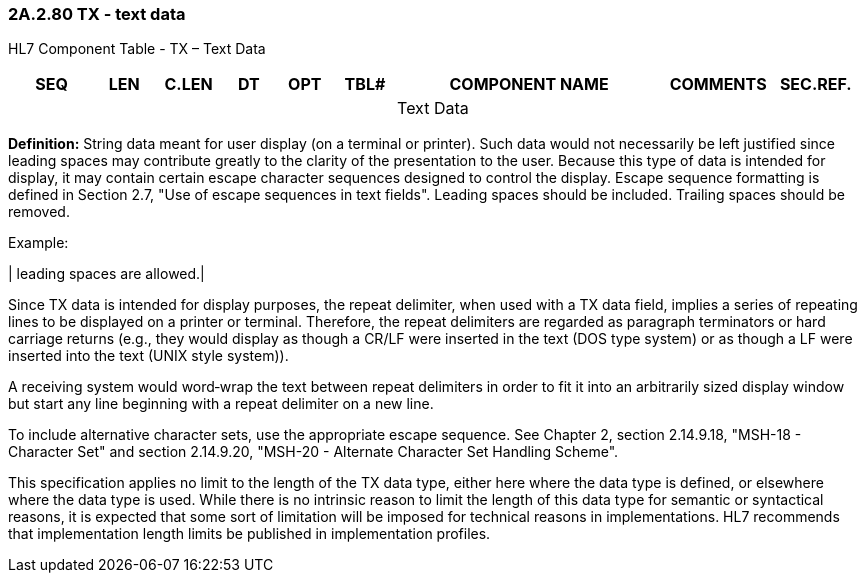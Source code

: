 === 2A.2.80 TX - text data

HL7 Component Table - TX – Text Data

[width="99%",cols="10%,7%,8%,6%,7%,7%,32%,13%,10%",options="header",]
|===
|SEQ |LEN |C.LEN |DT |OPT |TBL# |COMPONENT NAME |COMMENTS |SEC.REF.
| | | | | | |Text Data | |
|===

*Definition:* String data meant for user display (on a terminal or printer). Such data would not necessarily be left justified since leading spaces may contribute greatly to the clarity of the presentation to the user. Because this type of data is intended for display, it may contain certain escape character sequences designed to control the display. Escape sequence formatting is defined in Section 2.7, "Use of escape sequences in text fields". Leading spaces should be included. Trailing spaces should be removed.

Example:

| leading spaces are allowed.|

Since TX data is intended for display purposes, the repeat delimiter, when used with a TX data field, implies a series of repeating lines to be displayed on a printer or terminal. Therefore, the repeat delimiters are regarded as paragraph terminators or hard carriage returns (e.g., they would display as though a CR/LF were inserted in the text (DOS type system) or as though a LF were inserted into the text (UNIX style system)).

A receiving system would word‑wrap the text between repeat delimiters in order to fit it into an arbitrarily sized display window but start any line beginning with a repeat delimiter on a new line.

To include alternative character sets, use the appropriate escape sequence. See Chapter 2, section 2.14.9.18, "MSH-18 - Character Set" and section 2.14.9.20, "MSH-20 - Alternate Character Set Handling Scheme".

This specification applies no limit to the length of the TX data type, either here where the data type is defined, or elsewhere where the data type is used. While there is no intrinsic reason to limit the length of this data type for semantic or syntactical reasons, it is expected that some sort of limitation will be imposed for technical reasons in implementations. HL7 recommends that implementation length limits be published in implementation profiles.

